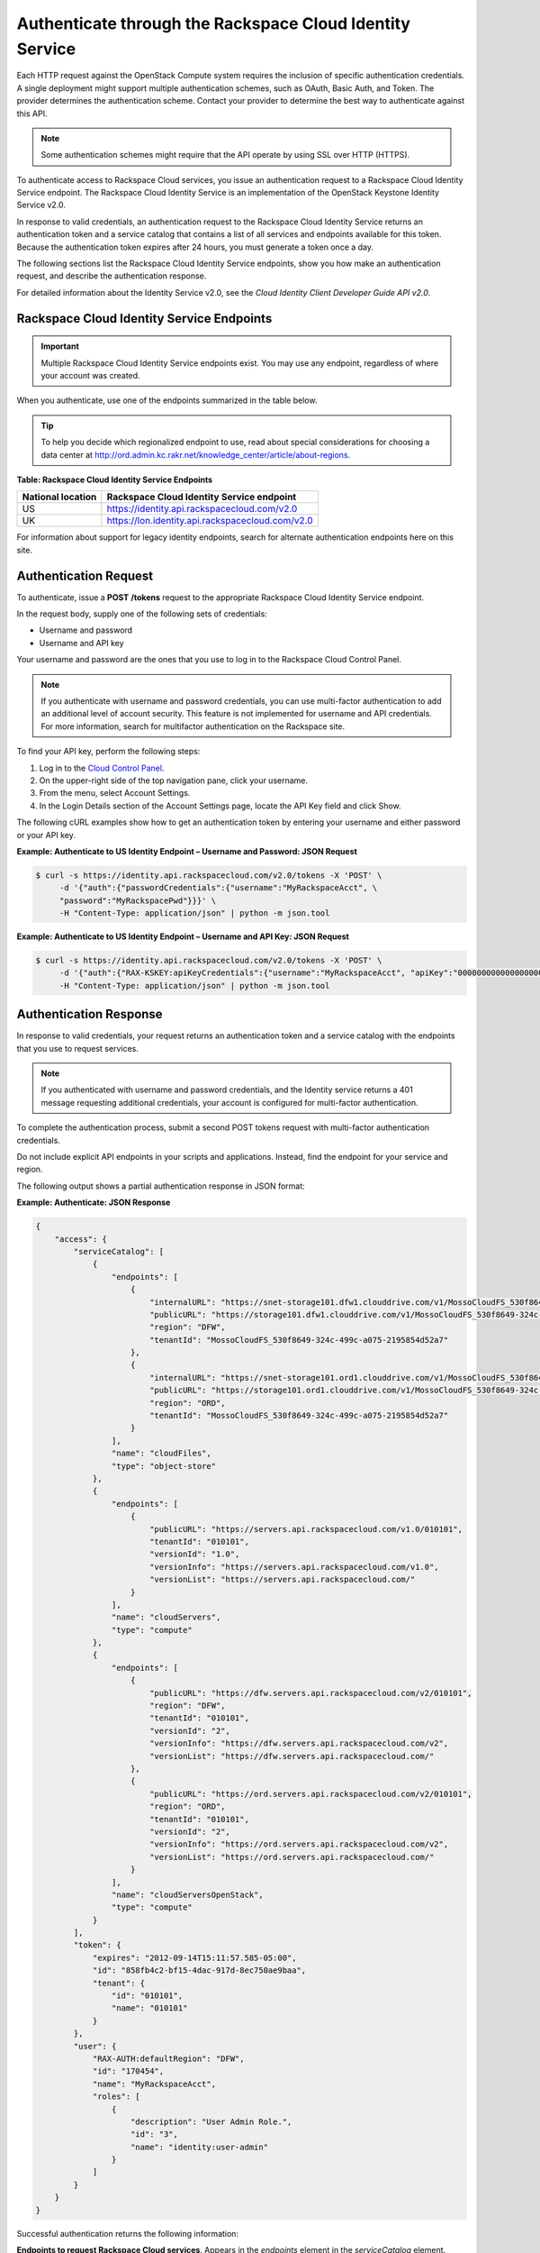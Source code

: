 =========================================================
Authenticate through the Rackspace Cloud Identity Service
=========================================================

Each HTTP request against the OpenStack Compute system requires the
inclusion of specific authentication credentials. A single deployment
might support multiple authentication schemes, such as OAuth, Basic
Auth, and Token. The provider determines the authentication scheme.
Contact your provider to determine the best way to authenticate against
this API.

.. note:: Some authentication schemes might require that the API operate by
   using SSL over HTTP (HTTPS).

To authenticate access to Rackspace Cloud services, you issue an
authentication request to a Rackspace Cloud Identity Service endpoint.
The Rackspace Cloud Identity Service is an implementation of the
OpenStack Keystone Identity Service v2.0.

In response to valid credentials, an authentication request to the
Rackspace Cloud Identity Service returns an authentication token and a
service catalog that contains a list of all services and endpoints
available for this token. Because the authentication token expires after
24 hours, you must generate a token once a day.

The following sections list the Rackspace Cloud Identity Service
endpoints, show you how make an authentication request, and describe the
authentication response.

For detailed information about the Identity Service v2.0, see the
*Cloud Identity Client Developer Guide API v2.0*.

Rackspace Cloud Identity Service Endpoints
~~~~~~~~~~~~~~~~~~~~~~~~~~~~~~~~~~~~~~~~~~

.. important:: Multiple Rackspace Cloud Identity Service endpoints exist. You
   may use any endpoint, regardless of where your account was created.

When you authenticate, use one of the endpoints summarized in the table below.

.. tip:: To help you decide which regionalized endpoint to use, read about
   special considerations for choosing a data center at
   http://ord.admin.kc.rakr.net/knowledge_center/article/about-regions.

**Table: Rackspace Cloud Identity Service Endpoints**

+--------------------+--------------------------------------------------------+
| National location  | Rackspace Cloud Identity Service endpoint              |
+====================+========================================================+
| US                 | https://identity.api.rackspacecloud.com/v2.0           |
+--------------------+--------------------------------------------------------+
| UK                 | https://lon.identity.api.rackspacecloud.com/v2.0       |
+--------------------+--------------------------------------------------------+

For information about support for legacy identity endpoints, search for
alternate authentication endpoints here on this site.

Authentication Request
~~~~~~~~~~~~~~~~~~~~~~

To authenticate, issue a **POST** **/tokens** request to the appropriate
Rackspace Cloud Identity Service endpoint.

In the request body, supply one of the following sets of credentials:

-  Username and password

-  Username and API key

Your username and password are the ones that you use to log in to the
Rackspace Cloud Control Panel.

.. note:: If you authenticate with username and password credentials, you can
   use multi-factor authentication to add an additional level of account
   security. This feature is not implemented for username and API
   credentials. For more information, search for multifactor authentication
   on the Rackspace site. 

To find your API key, perform the following steps:

#. Log in to the `Cloud Control Panel`_.

#. On the upper-right side of the top navigation pane, click your username.

#. From the menu, select Account Settings.

#. In the Login Details section of the Account Settings page, locate the API Key field and click Show.

The following cURL examples show how to get an authentication token by entering your username and either password or your API key.

**Example: Authenticate to US Identity Endpoint – Username and Password: JSON Request**

.. code-block:: sh

    $ curl -s https://identity.api.rackspacecloud.com/v2.0/tokens -X 'POST' \
         -d '{"auth":{"passwordCredentials":{"username":"MyRackspaceAcct", \
         "password":"MyRackspacePwd"}}}' \
         -H "Content-Type: application/json" | python -m json.tool


**Example: Authenticate to US Identity Endpoint – Username and API
Key: JSON Request**

.. code-block:: sh

    $ curl -s https://identity.api.rackspacecloud.com/v2.0/tokens -X 'POST' \
         -d '{"auth":{"RAX-KSKEY:apiKeyCredentials":{"username":"MyRackspaceAcct", "apiKey":"0000000000000000000"}}}' \
         -H "Content-Type: application/json" | python -m json.tool

.. note: In these examples, the following pipe command makes the JSON output
   more readable: | python -m json.tool

.. _Cloud Control Panel: http://mycloud.rackspace.com

Authentication Response
~~~~~~~~~~~~~~~~~~~~~~~

In response to valid credentials, your request returns an authentication
token and a service catalog with the endpoints that you use to request
services.

.. note:: If you authenticated with username and password credentials, and    the Identity service returns a 401 message requesting additional credentials, your account is configured for multi-factor authentication.

To complete the authentication process, submit a second POST tokens
request with multi-factor authentication
credentials.

Do not include explicit API endpoints in your scripts and applications.
Instead, find the endpoint for your service and region.

The following output shows a partial authentication response in JSON
format:

**Example: Authenticate: JSON Response**

.. code-block:: sh

    {
        "access": {
            "serviceCatalog": [
                {
                    "endpoints": [
                        {
                            "internalURL": "https://snet-storage101.dfw1.clouddrive.com/v1/MossoCloudFS_530f8649-324c-499c-a075-2195854d52a7", 
                            "publicURL": "https://storage101.dfw1.clouddrive.com/v1/MossoCloudFS_530f8649-324c-499c-a075-2195854d52a7", 
                            "region": "DFW", 
                            "tenantId": "MossoCloudFS_530f8649-324c-499c-a075-2195854d52a7"
                        }, 
                        {
                            "internalURL": "https://snet-storage101.ord1.clouddrive.com/v1/MossoCloudFS_530f8649-324c-499c-a075-2195854d52a7", 
                            "publicURL": "https://storage101.ord1.clouddrive.com/v1/MossoCloudFS_530f8649-324c-499c-a075-2195854d52a7", 
                            "region": "ORD", 
                            "tenantId": "MossoCloudFS_530f8649-324c-499c-a075-2195854d52a7"
                        }
                    ], 
                    "name": "cloudFiles", 
                    "type": "object-store"
                }, 
                {
                    "endpoints": [
                        {
                            "publicURL": "https://servers.api.rackspacecloud.com/v1.0/010101", 
                            "tenantId": "010101", 
                            "versionId": "1.0", 
                            "versionInfo": "https://servers.api.rackspacecloud.com/v1.0", 
                            "versionList": "https://servers.api.rackspacecloud.com/"
                        }
                    ], 
                    "name": "cloudServers", 
                    "type": "compute"
                }, 
                {
                    "endpoints": [ 
                        {
                            "publicURL": "https://dfw.servers.api.rackspacecloud.com/v2/010101", 
                            "region": "DFW", 
                            "tenantId": "010101", 
                            "versionId": "2", 
                            "versionInfo": "https://dfw.servers.api.rackspacecloud.com/v2", 
                            "versionList": "https://dfw.servers.api.rackspacecloud.com/"
                        }, 
                        {
                            "publicURL": "https://ord.servers.api.rackspacecloud.com/v2/010101", 
                            "region": "ORD", 
                            "tenantId": "010101", 
                            "versionId": "2", 
                            "versionInfo": "https://ord.servers.api.rackspacecloud.com/v2", 
                            "versionList": "https://ord.servers.api.rackspacecloud.com/"
                        }
                    ], 
                    "name": "cloudServersOpenStack", 
                    "type": "compute"
                }
            ], 
            "token": {
                "expires": "2012-09-14T15:11:57.585-05:00", 
                "id": "858fb4c2-bf15-4dac-917d-8ec750ae9baa", 
                "tenant": {
                    "id": "010101", 
                    "name": "010101"
                }
            }, 
            "user": {
                "RAX-AUTH:defaultRegion": "DFW", 
                "id": "170454", 
                "name": "MyRackspaceAcct", 
                "roles": [
                    {
                        "description": "User Admin Role.", 
                        "id": "3", 
                        "name": "identity:user-admin"
                    }
                ]
            }
        }
    }


Successful authentication returns the following information:

**Endpoints to request Rackspace Cloud services**. Appears in the
`endpoints` element in the `serviceCatalog` element.

Endpoint information includes the public URL, which is the endpoint that
you use to access the service, as well as region, tenant ID, and version
information.

To access the Cloud Networks or next generation Cloud Servers service,
use the endpoint for the `cloudServersOpenStack` service.

.. note:: To help you decide which regionalized endpoint to use, read about
   `special considerations <http://www.rackspace.com/knowledge_center/article/about-regions>`_ for choosing a data center.

**Tenant ID**. Appears in the `tenantId` field in the `endpoints`
element. The tenant ID is also known as the account number.

You include the tenant ID in the endpoint URL when you call a cloud
service.

In the following example, you export the tenant ID, `010101`, to the
`account` environment variable and the authentication token to the
`token` environment variable. Then, you issue a cURL command to send a
request to a service as follows:

.. code-block:: sh

    $ export account="010101"
    $ export token="00000000-0000-0000-000000000000"
    $ curl -s https://dfw.servers.api.rackspacecloud.com/v2/$account/images/detail \
         -H "X-Auth-Token: $token" | python -m json.tool


**The name of the service**. Appears in the `name` field.

Locate the correct service name in the service catalog, as follows:

-  **First generation Cloud Servers**. Named `cloudServers` in the
   catalog.

   If you use the authentication token to access this service, you can
   view and perform first generation Cloud Servers API operations
   against your first generation Cloud Servers.

-  **Cloud Networks or next generation Cloud Servers**. Named
   `cloudServersOpenStack` in the catalog.

   To access the Cloud Networks or next generation Cloud Servers
   service, use the `publicURL` value for the
   `cloudServersOpenStack` service.

   The service might show multiple endpoints to enable regional
   choice. Select the appropriate endpoint for the region that you want
   to interact with by examining the `region` field.

.. tip:: To help you decide which regionalized endpoint to use, read about
   special considerations for choosing a data center at
   `special considerations <http://www.rackspace.com/knowledge_center/article/about-regions>`_.

   If you use the authentication token to access this service, you can
   view and perform Cloud Networks or next generation Cloud Servers API
   operations against your next generation Cloud Servers.


**Expiration date and time for authentication token**. Appears in the
`expires` field in the `token` element.

After this date and time, the token is no longer valid.

This field predicts the maximum lifespan for a token, but does not
guarantee that the token reaches that lifespan.

Clients are encouraged to cache a token until it expires.

Because the authentication token expires after 24 hours, you must
generate a token once a day.

**Authentication token**. Appears in the `id` field in the `token`
element.

You pass the authentication token in the `X-Auth-Token` header each
time that you send a request to a service.

In the following example, you export the tenant ID, `010101`, to the
`account` environment variable. You also export the authentication
token, `00000000-0000-0000-000000000000`, to the `token` environment
variable. Then, you issue a cURL command to send a request to a service
as follows:

.. code::

    $ export account="010101"
    $ export token="00000000-0000-0000-000000000000"
    $ curl -s https://dfw.servers.api.rackspacecloud.com/v2/$account/images/detail \
         -H "X-Auth-Token: $token" | python -m json.tool
